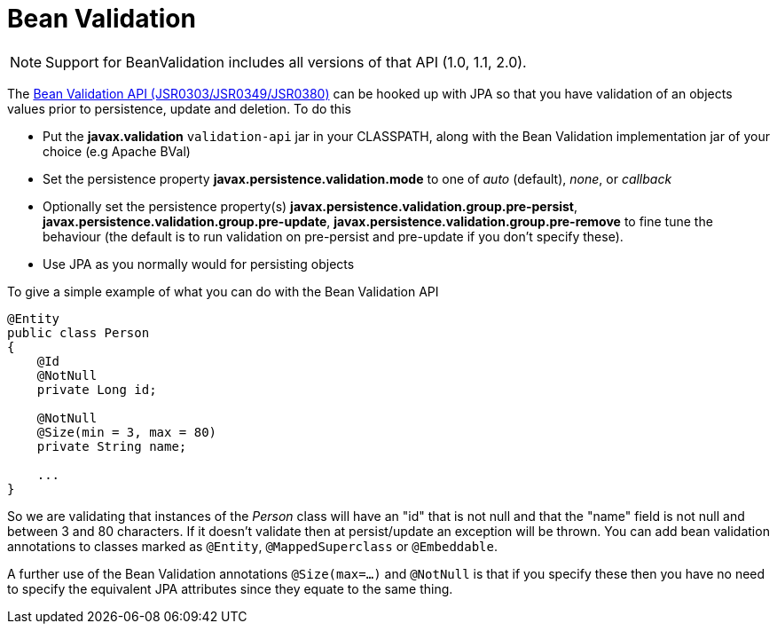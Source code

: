[[bean_validation]]
= Bean Validation
:_basedir: ../
:_imagesdir: images/


NOTE: Support for BeanValidation includes all versions of that API (1.0, 1.1, 2.0).

The http://beanvalidation.org/[Bean Validation API (JSR0303/JSR0349/JSR0380)] can be hooked up with JPA so that you have validation of an objects values 
prior to persistence, update and deletion. To do this

* Put the *javax.validation* `validation-api` jar in your CLASSPATH, along with the Bean Validation implementation jar of your choice (e.g Apache BVal)
* Set the persistence property *javax.persistence.validation.mode* to one of _auto_ (default), _none_, or _callback_
* Optionally set the persistence property(s) *javax.persistence.validation.group.pre-persist*, *javax.persistence.validation.group.pre-update*,
*javax.persistence.validation.group.pre-remove* to fine tune the behaviour (the default is to run validation on pre-persist and pre-update if you don't specify these).
* Use JPA as you normally would for persisting objects

To give a simple example of what you can do with the Bean Validation API

[source,java]
-----
@Entity
public class Person 
{
    @Id
    @NotNull
    private Long id;

    @NotNull
    @Size(min = 3, max = 80)
    private String name;

    ...
}
-----

So we are validating that instances of the _Person_ class will have an "id" that is not null and that the "name" field is not null and between 3 and 80 characters. 
If it doesn't validate then at persist/update an exception will be thrown.
You can add bean validation annotations to classes marked as `@Entity`, `@MappedSuperclass` or `@Embeddable`.

A further use of the Bean Validation annotations `@Size(max=...)` and `@NotNull` is that if you specify these then you have no need to specify the equivalent JPA attributes 
since they equate to the same thing.
